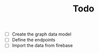 #+TITLE: Todo

- [ ] Create the graph data model
- [ ] Define the endpoints
- [ ] Import the data from firebase
